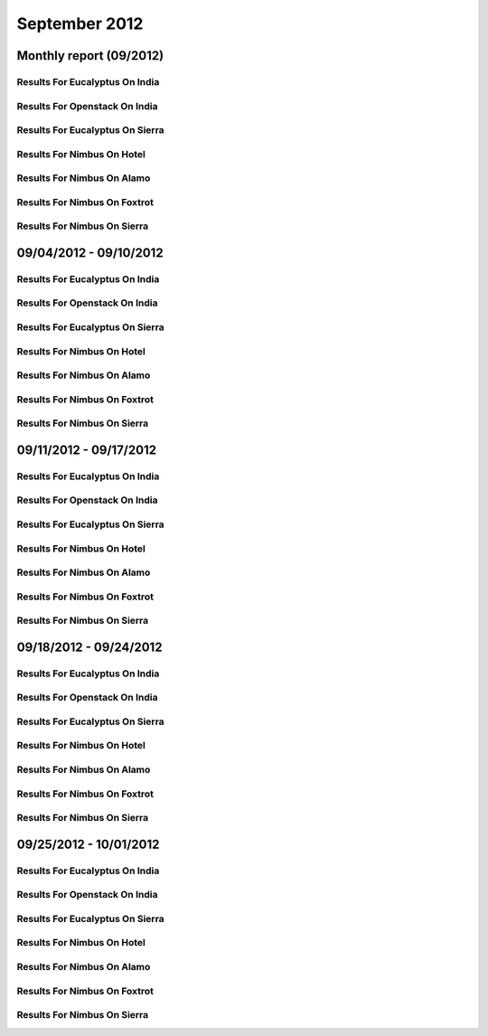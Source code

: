 September 2012
========================================
Monthly report (09/2012)
----------------------------------------

Results For Eucalyptus On India
^^^^^^^^^^^^^^^^^^^^^^^^^^^^^^^^^^^^^^^^^^^^^^^^^^^^^^^^^

.. raw:: html

	<div style="margin-top:10px;">
	<iframe id="the_iframe1" onLoad="calcHeight('the_iframe1');" width="100%" height="1" src="data/2012-09/india/eucalyptus/user/count/barhighcharts.html?time=1355545931" frameborder="0"></iframe>
	</div>
	Figure 1. Total count of VMs submitted per user for September 2012 on india

.. raw:: html

	<div style="margin-top:10px;">
	<iframe id="the_iframe2" onLoad="calcHeight('the_iframe2');" width="100%" height="1" src="data/2012-09/india/eucalyptus/user/FGGoogleMotionChart.html?time=1355545931" frameborder="0"></iframe>
	</div>
	Figure 2. Total count of VMs submitted per user for September 2012 on india

.. raw:: html

	<div style="margin-top:10px;">
	<iframe id="the_iframe3" onLoad="calcHeight('the_iframe3');" width="100%" height="1" src="data/2012-09/india/eucalyptus/user/runtime/barhighcharts.html?time=1355545931" frameborder="0"></iframe>
	</div>
	Figure 3. Total runtime (hour) of VMs submitted per user for September 2012 on india

.. raw:: html

	<div style="margin-top:10px;">
	<iframe id="the_iframe4" onLoad="calcHeight('the_iframe4');" width="100%" height="1" src="data/2012-09/india/eucalyptus/count/master-detailhighcharts.html?time=1355545931" frameborder="0"></iframe>
	</div>
	Figure 4. Total count of VMs submitted on india in September 2012

.. raw:: html

	<div style="margin-top:10px;">
	<iframe id="the_iframe5" onLoad="calcHeight('the_iframe5');" width="100%" height="1" src="data/2012-09/india/eucalyptus/runtime/master-detailhighcharts.html?time=1355545931" frameborder="0"></iframe>
	</div>
	Figure 5. Total runtime of VMs submitted on india in September 2012

.. raw:: html

	<div style="margin-top:10px;">
	<iframe id="the_iframe6" onLoad="calcHeight('the_iframe6');" width="100%" height="1" src="data/2012-09/india/eucalyptus/ccvm_cores/master-detailhighcharts.html?time=1355545931" frameborder="0"></iframe>
	</div>
	Figure 6. Total ccvm_cores of VMs submitted on india in September 2012

.. raw:: html

	<div style="margin-top:10px;">
	<iframe id="the_iframe7" onLoad="calcHeight('the_iframe7');" width="100%" height="1" src="data/2012-09/india/eucalyptus/ccvm_mem/master-detailhighcharts.html?time=1355545931" frameborder="0"></iframe>
	</div>
	Figure 7. Total ccvm_mem of VMs submitted on india in September 2012

.. raw:: html

	<div style="margin-top:10px;">
	<iframe id="the_iframe8" onLoad="calcHeight('the_iframe8');" width="100%" height="1" src="data/2012-09/india/eucalyptus/ccvm_disk/master-detailhighcharts.html?time=1355545931" frameborder="0"></iframe>
	</div>
	Figure 8. Total ccvm_disk of VMs submitted on india in September 2012

.. raw:: html

	<div style="margin-top:10px;">
	<iframe id="the_iframe9" onLoad="calcHeight('the_iframe9');" width="100%" height="1" src="data/2012-09/india/eucalyptus/count_node/columnhighcharts.html?time=1355545931" frameborder="0"></iframe>
	</div>
	Figure 9. Total VMs count per node cluster for September 2012 on india

Results For Openstack On India
^^^^^^^^^^^^^^^^^^^^^^^^^^^^^^^^^^^^^^^^^^^^^^^^^^^^^^^^^

.. raw:: html

	<div style="margin-top:10px;">
	<iframe id="the_iframe10" onLoad="calcHeight('the_iframe10');" width="100%" height="1" src="data/2012-09/india/openstack/user/count/barhighcharts.html?time=1355545931" frameborder="0"></iframe>
	</div>
	Figure 10. Total count of VMs submitted per user for September 2012 on india

.. raw:: html

	<div style="margin-top:10px;">
	<iframe id="the_iframe11" onLoad="calcHeight('the_iframe11');" width="100%" height="1" src="data/2012-09/india/openstack/user/runtime/barhighcharts.html?time=1355545931" frameborder="0"></iframe>
	</div>
	Figure 11. Total runtime (hour) of VMs submitted per user for September 2012 on india

Results For Eucalyptus On Sierra
^^^^^^^^^^^^^^^^^^^^^^^^^^^^^^^^^^^^^^^^^^^^^^^^^^^^^^^^^

.. raw:: html

	<div style="margin-top:10px;">
	<iframe id="the_iframe12" onLoad="calcHeight('the_iframe12');" width="100%" height="1" src="data/2012-09/sierra/eucalyptus/user/count/barhighcharts.html?time=1355545931" frameborder="0"></iframe>
	</div>
	Figure 12. Total count of VMs submitted per user for September 2012 on sierra

.. raw:: html

	<div style="margin-top:10px;">
	<iframe id="the_iframe13" onLoad="calcHeight('the_iframe13');" width="100%" height="1" src="data/2012-09/sierra/eucalyptus/user/runtime/barhighcharts.html?time=1355545931" frameborder="0"></iframe>
	</div>
	Figure 13. Total runtime (hour) of VMs submitted per user for September 2012 on sierra

.. raw:: html

	<div style="margin-top:10px;">
	<iframe id="the_iframe14" onLoad="calcHeight('the_iframe14');" width="100%" height="1" src="data/2012-09/sierra/eucalyptus/count/master-detailhighcharts.html?time=1355545931" frameborder="0"></iframe>
	</div>
	Figure 14. Total count of VMs submitted on sierra in September 2012

.. raw:: html

	<div style="margin-top:10px;">
	<iframe id="the_iframe15" onLoad="calcHeight('the_iframe15');" width="100%" height="1" src="data/2012-09/sierra/eucalyptus/runtime/master-detailhighcharts.html?time=1355545931" frameborder="0"></iframe>
	</div>
	Figure 15. Total runtime of VMs submitted on sierra in September 2012

.. raw:: html

	<div style="margin-top:10px;">
	<iframe id="the_iframe16" onLoad="calcHeight('the_iframe16');" width="100%" height="1" src="data/2012-09/sierra/eucalyptus/ccvm_cores/master-detailhighcharts.html?time=1355545931" frameborder="0"></iframe>
	</div>
	Figure 16. Total ccvm_cores of VMs submitted on sierra in September 2012

.. raw:: html

	<div style="margin-top:10px;">
	<iframe id="the_iframe17" onLoad="calcHeight('the_iframe17');" width="100%" height="1" src="data/2012-09/sierra/eucalyptus/ccvm_mem/master-detailhighcharts.html?time=1355545931" frameborder="0"></iframe>
	</div>
	Figure 17. Total ccvm_mem of VMs submitted on sierra in September 2012

.. raw:: html

	<div style="margin-top:10px;">
	<iframe id="the_iframe18" onLoad="calcHeight('the_iframe18');" width="100%" height="1" src="data/2012-09/sierra/eucalyptus/ccvm_disk/master-detailhighcharts.html?time=1355545931" frameborder="0"></iframe>
	</div>
	Figure 18. Total ccvm_disk of VMs submitted on sierra in September 2012

.. raw:: html

	<div style="margin-top:10px;">
	<iframe id="the_iframe19" onLoad="calcHeight('the_iframe19');" width="100%" height="1" src="data/2012-09/sierra/eucalyptus/count_node/columnhighcharts.html?time=1355545931" frameborder="0"></iframe>
	</div>
	Figure 19. Total VMs count per node cluster for September 2012 on sierra

Results For Nimbus On Hotel
^^^^^^^^^^^^^^^^^^^^^^^^^^^^^^^^^^^^^^^^^^^^^^^^^^^^^^^^^

.. raw:: html

	<div style="margin-top:10px;">
	<iframe id="the_iframe20" onLoad="calcHeight('the_iframe20');" width="100%" height="1" src="data/2012-09/hotel/nimbus/user/count/barhighcharts.html?time=1355545931" frameborder="0"></iframe>
	</div>
	Figure 20. Total count of VMs submitted per user for September 2012 on hotel

.. raw:: html

	<div style="margin-top:10px;">
	<iframe id="the_iframe21" onLoad="calcHeight('the_iframe21');" width="100%" height="1" src="data/2012-09/hotel/nimbus/user/runtime/barhighcharts.html?time=1355545931" frameborder="0"></iframe>
	</div>
	Figure 21. Total runtime (hour) of VMs submitted per user for September 2012 on hotel

Results For Nimbus On Alamo
^^^^^^^^^^^^^^^^^^^^^^^^^^^^^^^^^^^^^^^^^^^^^^^^^^^^^^^^^

.. raw:: html

	<div style="margin-top:10px;">
	<iframe id="the_iframe22" onLoad="calcHeight('the_iframe22');" width="100%" height="1" src="data/2012-09/alamo/nimbus/user/count/barhighcharts.html?time=1355545931" frameborder="0"></iframe>
	</div>
	Figure 22. Total count of VMs submitted per user for September 2012 on alamo

.. raw:: html

	<div style="margin-top:10px;">
	<iframe id="the_iframe23" onLoad="calcHeight('the_iframe23');" width="100%" height="1" src="data/2012-09/alamo/nimbus/user/runtime/barhighcharts.html?time=1355545931" frameborder="0"></iframe>
	</div>
	Figure 23. Total runtime (hour) of VMs submitted per user for September 2012 on alamo

Results For Nimbus On Foxtrot
^^^^^^^^^^^^^^^^^^^^^^^^^^^^^^^^^^^^^^^^^^^^^^^^^^^^^^^^^

.. raw:: html

	<div style="margin-top:10px;">
	<iframe id="the_iframe24" onLoad="calcHeight('the_iframe24');" width="100%" height="1" src="data/2012-09/foxtrot/nimbus/user/count/barhighcharts.html?time=1355545931" frameborder="0"></iframe>
	</div>
	Figure 24. Total count of VMs submitted per user for September 2012 on foxtrot

.. raw:: html

	<div style="margin-top:10px;">
	<iframe id="the_iframe25" onLoad="calcHeight('the_iframe25');" width="100%" height="1" src="data/2012-09/foxtrot/nimbus/user/runtime/barhighcharts.html?time=1355545931" frameborder="0"></iframe>
	</div>
	Figure 25. Total runtime (hour) of VMs submitted per user for September 2012 on foxtrot

Results For Nimbus On Sierra
^^^^^^^^^^^^^^^^^^^^^^^^^^^^^^^^^^^^^^^^^^^^^^^^^^^^^^^^^

.. raw:: html

	<div style="margin-top:10px;">
	<iframe id="the_iframe26" onLoad="calcHeight('the_iframe26');" width="100%" height="1" src="data/2012-09/sierra/nimbus/user/count/barhighcharts.html?time=1355545931" frameborder="0"></iframe>
	</div>
	Figure 26. Total count of VMs submitted per user for September 2012 on sierra

.. raw:: html

	<div style="margin-top:10px;">
	<iframe id="the_iframe27" onLoad="calcHeight('the_iframe27');" width="100%" height="1" src="data/2012-09/sierra/nimbus/user/runtime/barhighcharts.html?time=1355545931" frameborder="0"></iframe>
	</div>
	Figure 27. Total runtime (hour) of VMs submitted per user for September 2012 on sierra

09/04/2012 - 09/10/2012
------------------------------------------------------------

Results For Eucalyptus On India
^^^^^^^^^^^^^^^^^^^^^^^^^^^^^^^^^^^^^^^^^^^^^^^^^^^^^^^^^

.. raw:: html

	<div style="margin-top:10px;">
	<iframe id="the_iframe28" onLoad="calcHeight('the_iframe28');" width="100%" height="1" src="data/2012-09-10/india/eucalyptus/user/count/barhighcharts.html?time=1355545931" frameborder="0"></iframe>
	</div>
	Figure 28. Total count of VMs submitted per user for 2012-09-04  ~ 2012-09-10 on india

.. raw:: html

	<div style="margin-top:10px;">
	<iframe id="the_iframe29" onLoad="calcHeight('the_iframe29');" width="100%" height="1" src="data/2012-09-10/india/eucalyptus/user/runtime/barhighcharts.html?time=1355545931" frameborder="0"></iframe>
	</div>
	Figure 29. Total runtime (hour) of VMs submitted per user for 2012-09-04  ~ 2012-09-10 on india

.. raw:: html

	<div style="margin-top:10px;">
	<iframe id="the_iframe30" onLoad="calcHeight('the_iframe30');" width="100%" height="1" src="data/2012-09-10/india/eucalyptus/count_node/columnhighcharts.html?time=1355545931" frameborder="0"></iframe>
	</div>
	Figure 30. Total VMs count per node cluster for 2012-09-04  ~ 2012-09-10 on india

Results For Openstack On India
^^^^^^^^^^^^^^^^^^^^^^^^^^^^^^^^^^^^^^^^^^^^^^^^^^^^^^^^^

.. raw:: html

	<div style="margin-top:10px;">
	<iframe id="the_iframe31" onLoad="calcHeight('the_iframe31');" width="100%" height="1" src="data/2012-09-10/india/openstack/user/count/barhighcharts.html?time=1355545931" frameborder="0"></iframe>
	</div>
	Figure 31. Total count of VMs submitted per user for 2012-09-04 ~ 2012-09-10 on india

.. raw:: html

	<div style="margin-top:10px;">
	<iframe id="the_iframe32" onLoad="calcHeight('the_iframe32');" width="100%" height="1" src="data/2012-09-10/india/openstack/user/runtime/barhighcharts.html?time=1355545931" frameborder="0"></iframe>
	</div>
	Figure 32. Total runtime (hour) of VMs submitted per user for 2012-09-04 ~ 2012-09-10 on india

Results For Eucalyptus On Sierra
^^^^^^^^^^^^^^^^^^^^^^^^^^^^^^^^^^^^^^^^^^^^^^^^^^^^^^^^^

.. raw:: html

	<div style="margin-top:10px;">
	<iframe id="the_iframe33" onLoad="calcHeight('the_iframe33');" width="100%" height="1" src="data/2012-09-10/sierra/eucalyptus/user/count/barhighcharts.html?time=1355545931" frameborder="0"></iframe>
	</div>
	Figure 33. Total count of VMs submitted per user for 2012-09-04  ~ 2012-09-10 on sierra

.. raw:: html

	<div style="margin-top:10px;">
	<iframe id="the_iframe34" onLoad="calcHeight('the_iframe34');" width="100%" height="1" src="data/2012-09-10/sierra/eucalyptus/user/runtime/barhighcharts.html?time=1355545931" frameborder="0"></iframe>
	</div>
	Figure 34. Total runtime hour of VMs submitted per user for 2012-09-04  ~ 2012-09-10 on sierra

.. raw:: html

	<div style="margin-top:10px;">
	<iframe id="the_iframe35" onLoad="calcHeight('the_iframe35');" width="100%" height="1" src="data/2012-09-10/sierra/eucalyptus/count_node/columnhighcharts.html?time=1355545931" frameborder="0"></iframe>
	</div>
	Figure 35. Total VMs count per node cluster for 2012-09-04  ~ 2012-09-10 on sierra

Results For Nimbus On Hotel
^^^^^^^^^^^^^^^^^^^^^^^^^^^^^^^^^^^^^^^^^^^^^^^^^^^^^^^^^

.. raw:: html

	<div style="margin-top:10px;">
	<iframe id="the_iframe36" onLoad="calcHeight('the_iframe36');" width="100%" height="1" src="data/2012-09-10/hotel/nimbus/user/count/barhighcharts.html?time=1355545931" frameborder="0"></iframe>
	</div>
	Figure 36. Total count of VMs submitted per user for 2012-09-04 ~ 2012-09-10 on hotel

.. raw:: html

	<div style="margin-top:10px;">
	<iframe id="the_iframe37" onLoad="calcHeight('the_iframe37');" width="100%" height="1" src="data/2012-09-10/hotel/nimbus/user/runtime/barhighcharts.html?time=1355545931" frameborder="0"></iframe>
	</div>
	Figure 37. Total runtime (hour) of VMs submitted per user for 2012-09-04 ~ 2012-09-10 on hotel

Results For Nimbus On Alamo
^^^^^^^^^^^^^^^^^^^^^^^^^^^^^^^^^^^^^^^^^^^^^^^^^^^^^^^^^

.. raw:: html

	<div style="margin-top:10px;">
	<iframe id="the_iframe38" onLoad="calcHeight('the_iframe38');" width="100%" height="1" src="data/2012-09-10/alamo/nimbus/user/count/barhighcharts.html?time=1355545931" frameborder="0"></iframe>
	</div>
	Figure 38. Total count of VMs submitted per user for 2012-09-04 ~ 2012-09-10 on alamo

.. raw:: html

	<div style="margin-top:10px;">
	<iframe id="the_iframe39" onLoad="calcHeight('the_iframe39');" width="100%" height="1" src="data/2012-09-10/alamo/nimbus/user/runtime/barhighcharts.html?time=1355545931" frameborder="0"></iframe>
	</div>
	Figure 39. Total runtime (hour) of VMs submitted per user for 2012-09-04 ~ 2012-09-10 on alamo

Results For Nimbus On Foxtrot
^^^^^^^^^^^^^^^^^^^^^^^^^^^^^^^^^^^^^^^^^^^^^^^^^^^^^^^^^

.. raw:: html

	<div style="margin-top:10px;">
	<iframe id="the_iframe40" onLoad="calcHeight('the_iframe40');" width="100%" height="1" src="data/2012-09-10/foxtrot/nimbus/user/count/barhighcharts.html?time=1355545931" frameborder="0"></iframe>
	</div>
	Figure 40. Total count of VMs submitted per user for 2012-09-04 ~ 2012-09-10 on foxtrot

.. raw:: html

	<div style="margin-top:10px;">
	<iframe id="the_iframe41" onLoad="calcHeight('the_iframe41');" width="100%" height="1" src="data/2012-09-10/foxtrot/nimbus/user/runtime/barhighcharts.html?time=1355545931" frameborder="0"></iframe>
	</div>
	Figure 41. Total runtime (hour) of VMs submitted per user for 2012-09-04 ~ 2012-09-10 on foxtrot

Results For Nimbus On Sierra
^^^^^^^^^^^^^^^^^^^^^^^^^^^^^^^^^^^^^^^^^^^^^^^^^^^^^^^^^

.. raw:: html

	<div style="margin-top:10px;">
	<iframe id="the_iframe42" onLoad="calcHeight('the_iframe42');" width="100%" height="1" src="data/2012-09-10/sierra/nimbus/user/count/barhighcharts.html?time=1355545931" frameborder="0"></iframe>
	</div>
	Figure 42. Total count of VMs submitted per user for 2012-09-04 ~ 2012-09-10 on sierra

.. raw:: html

	<div style="margin-top:10px;">
	<iframe id="the_iframe43" onLoad="calcHeight('the_iframe43');" width="100%" height="1" src="data/2012-09-10/sierra/nimbus/user/runtime/barhighcharts.html?time=1355545931" frameborder="0"></iframe>
	</div>
	Figure 43. Total runtime (hour) of VMs submitted per user for 2012-09-04 ~ 2012-09-10 on sierra

09/11/2012 - 09/17/2012
------------------------------------------------------------

Results For Eucalyptus On India
^^^^^^^^^^^^^^^^^^^^^^^^^^^^^^^^^^^^^^^^^^^^^^^^^^^^^^^^^

.. raw:: html

	<div style="margin-top:10px;">
	<iframe id="the_iframe28" onLoad="calcHeight('the_iframe28');" width="100%" height="1" src="data/2012-09-17/india/eucalyptus/user/count/barhighcharts.html?time=1355545931" frameborder="0"></iframe>
	</div>
	Figure 28. Total count of VMs submitted per user for 2012-09-11  ~ 2012-09-17 on india

.. raw:: html

	<div style="margin-top:10px;">
	<iframe id="the_iframe29" onLoad="calcHeight('the_iframe29');" width="100%" height="1" src="data/2012-09-17/india/eucalyptus/user/runtime/barhighcharts.html?time=1355545931" frameborder="0"></iframe>
	</div>
	Figure 29. Total runtime (hour) of VMs submitted per user for 2012-09-11  ~ 2012-09-17 on india

.. raw:: html

	<div style="margin-top:10px;">
	<iframe id="the_iframe30" onLoad="calcHeight('the_iframe30');" width="100%" height="1" src="data/2012-09-17/india/eucalyptus/count_node/columnhighcharts.html?time=1355545931" frameborder="0"></iframe>
	</div>
	Figure 30. Total VMs count per node cluster for 2012-09-11  ~ 2012-09-17 on india

Results For Openstack On India
^^^^^^^^^^^^^^^^^^^^^^^^^^^^^^^^^^^^^^^^^^^^^^^^^^^^^^^^^

.. raw:: html

	<div style="margin-top:10px;">
	<iframe id="the_iframe31" onLoad="calcHeight('the_iframe31');" width="100%" height="1" src="data/2012-09-17/india/openstack/user/count/barhighcharts.html?time=1355545931" frameborder="0"></iframe>
	</div>
	Figure 31. Total count of VMs submitted per user for 2012-09-11 ~ 2012-09-17 on india

.. raw:: html

	<div style="margin-top:10px;">
	<iframe id="the_iframe32" onLoad="calcHeight('the_iframe32');" width="100%" height="1" src="data/2012-09-17/india/openstack/user/runtime/barhighcharts.html?time=1355545931" frameborder="0"></iframe>
	</div>
	Figure 32. Total runtime (hour) of VMs submitted per user for 2012-09-11 ~ 2012-09-17 on india

Results For Eucalyptus On Sierra
^^^^^^^^^^^^^^^^^^^^^^^^^^^^^^^^^^^^^^^^^^^^^^^^^^^^^^^^^

.. raw:: html

	<div style="margin-top:10px;">
	<iframe id="the_iframe33" onLoad="calcHeight('the_iframe33');" width="100%" height="1" src="data/2012-09-17/sierra/eucalyptus/user/count/barhighcharts.html?time=1355545931" frameborder="0"></iframe>
	</div>
	Figure 33. Total count of VMs submitted per user for 2012-09-11  ~ 2012-09-17 on sierra

.. raw:: html

	<div style="margin-top:10px;">
	<iframe id="the_iframe34" onLoad="calcHeight('the_iframe34');" width="100%" height="1" src="data/2012-09-17/sierra/eucalyptus/user/runtime/barhighcharts.html?time=1355545931" frameborder="0"></iframe>
	</div>
	Figure 34. Total runtime hour of VMs submitted per user for 2012-09-11  ~ 2012-09-17 on sierra

.. raw:: html

	<div style="margin-top:10px;">
	<iframe id="the_iframe35" onLoad="calcHeight('the_iframe35');" width="100%" height="1" src="data/2012-09-17/sierra/eucalyptus/count_node/columnhighcharts.html?time=1355545931" frameborder="0"></iframe>
	</div>
	Figure 35. Total VMs count per node cluster for 2012-09-11  ~ 2012-09-17 on sierra

Results For Nimbus On Hotel
^^^^^^^^^^^^^^^^^^^^^^^^^^^^^^^^^^^^^^^^^^^^^^^^^^^^^^^^^

.. raw:: html

	<div style="margin-top:10px;">
	<iframe id="the_iframe36" onLoad="calcHeight('the_iframe36');" width="100%" height="1" src="data/2012-09-17/hotel/nimbus/user/count/barhighcharts.html?time=1355545931" frameborder="0"></iframe>
	</div>
	Figure 36. Total count of VMs submitted per user for 2012-09-11 ~ 2012-09-17 on hotel

.. raw:: html

	<div style="margin-top:10px;">
	<iframe id="the_iframe37" onLoad="calcHeight('the_iframe37');" width="100%" height="1" src="data/2012-09-17/hotel/nimbus/user/runtime/barhighcharts.html?time=1355545931" frameborder="0"></iframe>
	</div>
	Figure 37. Total runtime (hour) of VMs submitted per user for 2012-09-11 ~ 2012-09-17 on hotel

Results For Nimbus On Alamo
^^^^^^^^^^^^^^^^^^^^^^^^^^^^^^^^^^^^^^^^^^^^^^^^^^^^^^^^^

.. raw:: html

	<div style="margin-top:10px;">
	<iframe id="the_iframe38" onLoad="calcHeight('the_iframe38');" width="100%" height="1" src="data/2012-09-17/alamo/nimbus/user/count/barhighcharts.html?time=1355545931" frameborder="0"></iframe>
	</div>
	Figure 38. Total count of VMs submitted per user for 2012-09-11 ~ 2012-09-17 on alamo

.. raw:: html

	<div style="margin-top:10px;">
	<iframe id="the_iframe39" onLoad="calcHeight('the_iframe39');" width="100%" height="1" src="data/2012-09-17/alamo/nimbus/user/runtime/barhighcharts.html?time=1355545931" frameborder="0"></iframe>
	</div>
	Figure 39. Total runtime (hour) of VMs submitted per user for 2012-09-11 ~ 2012-09-17 on alamo

Results For Nimbus On Foxtrot
^^^^^^^^^^^^^^^^^^^^^^^^^^^^^^^^^^^^^^^^^^^^^^^^^^^^^^^^^

.. raw:: html

	<div style="margin-top:10px;">
	<iframe id="the_iframe40" onLoad="calcHeight('the_iframe40');" width="100%" height="1" src="data/2012-09-17/foxtrot/nimbus/user/count/barhighcharts.html?time=1355545931" frameborder="0"></iframe>
	</div>
	Figure 40. Total count of VMs submitted per user for 2012-09-11 ~ 2012-09-17 on foxtrot

.. raw:: html

	<div style="margin-top:10px;">
	<iframe id="the_iframe41" onLoad="calcHeight('the_iframe41');" width="100%" height="1" src="data/2012-09-17/foxtrot/nimbus/user/runtime/barhighcharts.html?time=1355545931" frameborder="0"></iframe>
	</div>
	Figure 41. Total runtime (hour) of VMs submitted per user for 2012-09-11 ~ 2012-09-17 on foxtrot

Results For Nimbus On Sierra
^^^^^^^^^^^^^^^^^^^^^^^^^^^^^^^^^^^^^^^^^^^^^^^^^^^^^^^^^

.. raw:: html

	<div style="margin-top:10px;">
	<iframe id="the_iframe42" onLoad="calcHeight('the_iframe42');" width="100%" height="1" src="data/2012-09-17/sierra/nimbus/user/count/barhighcharts.html?time=1355545931" frameborder="0"></iframe>
	</div>
	Figure 42. Total count of VMs submitted per user for 2012-09-11 ~ 2012-09-17 on sierra

.. raw:: html

	<div style="margin-top:10px;">
	<iframe id="the_iframe43" onLoad="calcHeight('the_iframe43');" width="100%" height="1" src="data/2012-09-17/sierra/nimbus/user/runtime/barhighcharts.html?time=1355545931" frameborder="0"></iframe>
	</div>
	Figure 43. Total runtime (hour) of VMs submitted per user for 2012-09-11 ~ 2012-09-17 on sierra

09/18/2012 - 09/24/2012
------------------------------------------------------------

Results For Eucalyptus On India
^^^^^^^^^^^^^^^^^^^^^^^^^^^^^^^^^^^^^^^^^^^^^^^^^^^^^^^^^

.. raw:: html

	<div style="margin-top:10px;">
	<iframe id="the_iframe28" onLoad="calcHeight('the_iframe28');" width="100%" height="1" src="data/2012-09-24/india/eucalyptus/user/count/barhighcharts.html?time=1355545931" frameborder="0"></iframe>
	</div>
	Figure 28. Total count of VMs submitted per user for 2012-09-18  ~ 2012-09-24 on india

.. raw:: html

	<div style="margin-top:10px;">
	<iframe id="the_iframe29" onLoad="calcHeight('the_iframe29');" width="100%" height="1" src="data/2012-09-24/india/eucalyptus/user/runtime/barhighcharts.html?time=1355545931" frameborder="0"></iframe>
	</div>
	Figure 29. Total runtime (hour) of VMs submitted per user for 2012-09-18  ~ 2012-09-24 on india

.. raw:: html

	<div style="margin-top:10px;">
	<iframe id="the_iframe30" onLoad="calcHeight('the_iframe30');" width="100%" height="1" src="data/2012-09-24/india/eucalyptus/count_node/columnhighcharts.html?time=1355545931" frameborder="0"></iframe>
	</div>
	Figure 30. Total VMs count per node cluster for 2012-09-18  ~ 2012-09-24 on india

Results For Openstack On India
^^^^^^^^^^^^^^^^^^^^^^^^^^^^^^^^^^^^^^^^^^^^^^^^^^^^^^^^^

.. raw:: html

	<div style="margin-top:10px;">
	<iframe id="the_iframe31" onLoad="calcHeight('the_iframe31');" width="100%" height="1" src="data/2012-09-24/india/openstack/user/count/barhighcharts.html?time=1355545931" frameborder="0"></iframe>
	</div>
	Figure 31. Total count of VMs submitted per user for 2012-09-18 ~ 2012-09-24 on india

.. raw:: html

	<div style="margin-top:10px;">
	<iframe id="the_iframe32" onLoad="calcHeight('the_iframe32');" width="100%" height="1" src="data/2012-09-24/india/openstack/user/runtime/barhighcharts.html?time=1355545931" frameborder="0"></iframe>
	</div>
	Figure 32. Total runtime (hour) of VMs submitted per user for 2012-09-18 ~ 2012-09-24 on india

Results For Eucalyptus On Sierra
^^^^^^^^^^^^^^^^^^^^^^^^^^^^^^^^^^^^^^^^^^^^^^^^^^^^^^^^^

.. raw:: html

	<div style="margin-top:10px;">
	<iframe id="the_iframe33" onLoad="calcHeight('the_iframe33');" width="100%" height="1" src="data/2012-09-24/sierra/eucalyptus/user/count/barhighcharts.html?time=1355545931" frameborder="0"></iframe>
	</div>
	Figure 33. Total count of VMs submitted per user for 2012-09-18  ~ 2012-09-24 on sierra

.. raw:: html

	<div style="margin-top:10px;">
	<iframe id="the_iframe34" onLoad="calcHeight('the_iframe34');" width="100%" height="1" src="data/2012-09-24/sierra/eucalyptus/user/runtime/barhighcharts.html?time=1355545931" frameborder="0"></iframe>
	</div>
	Figure 34. Total runtime hour of VMs submitted per user for 2012-09-18  ~ 2012-09-24 on sierra

.. raw:: html

	<div style="margin-top:10px;">
	<iframe id="the_iframe35" onLoad="calcHeight('the_iframe35');" width="100%" height="1" src="data/2012-09-24/sierra/eucalyptus/count_node/columnhighcharts.html?time=1355545931" frameborder="0"></iframe>
	</div>
	Figure 35. Total VMs count per node cluster for 2012-09-18  ~ 2012-09-24 on sierra

Results For Nimbus On Hotel
^^^^^^^^^^^^^^^^^^^^^^^^^^^^^^^^^^^^^^^^^^^^^^^^^^^^^^^^^

.. raw:: html

	<div style="margin-top:10px;">
	<iframe id="the_iframe36" onLoad="calcHeight('the_iframe36');" width="100%" height="1" src="data/2012-09-24/hotel/nimbus/user/count/barhighcharts.html?time=1355545931" frameborder="0"></iframe>
	</div>
	Figure 36. Total count of VMs submitted per user for 2012-09-18 ~ 2012-09-24 on hotel

.. raw:: html

	<div style="margin-top:10px;">
	<iframe id="the_iframe37" onLoad="calcHeight('the_iframe37');" width="100%" height="1" src="data/2012-09-24/hotel/nimbus/user/runtime/barhighcharts.html?time=1355545931" frameborder="0"></iframe>
	</div>
	Figure 37. Total runtime (hour) of VMs submitted per user for 2012-09-18 ~ 2012-09-24 on hotel

Results For Nimbus On Alamo
^^^^^^^^^^^^^^^^^^^^^^^^^^^^^^^^^^^^^^^^^^^^^^^^^^^^^^^^^

.. raw:: html

	<div style="margin-top:10px;">
	<iframe id="the_iframe38" onLoad="calcHeight('the_iframe38');" width="100%" height="1" src="data/2012-09-24/alamo/nimbus/user/count/barhighcharts.html?time=1355545931" frameborder="0"></iframe>
	</div>
	Figure 38. Total count of VMs submitted per user for 2012-09-18 ~ 2012-09-24 on alamo

.. raw:: html

	<div style="margin-top:10px;">
	<iframe id="the_iframe39" onLoad="calcHeight('the_iframe39');" width="100%" height="1" src="data/2012-09-24/alamo/nimbus/user/runtime/barhighcharts.html?time=1355545931" frameborder="0"></iframe>
	</div>
	Figure 39. Total runtime (hour) of VMs submitted per user for 2012-09-18 ~ 2012-09-24 on alamo

Results For Nimbus On Foxtrot
^^^^^^^^^^^^^^^^^^^^^^^^^^^^^^^^^^^^^^^^^^^^^^^^^^^^^^^^^

.. raw:: html

	<div style="margin-top:10px;">
	<iframe id="the_iframe40" onLoad="calcHeight('the_iframe40');" width="100%" height="1" src="data/2012-09-24/foxtrot/nimbus/user/count/barhighcharts.html?time=1355545931" frameborder="0"></iframe>
	</div>
	Figure 40. Total count of VMs submitted per user for 2012-09-18 ~ 2012-09-24 on foxtrot

.. raw:: html

	<div style="margin-top:10px;">
	<iframe id="the_iframe41" onLoad="calcHeight('the_iframe41');" width="100%" height="1" src="data/2012-09-24/foxtrot/nimbus/user/runtime/barhighcharts.html?time=1355545931" frameborder="0"></iframe>
	</div>
	Figure 41. Total runtime (hour) of VMs submitted per user for 2012-09-18 ~ 2012-09-24 on foxtrot

Results For Nimbus On Sierra
^^^^^^^^^^^^^^^^^^^^^^^^^^^^^^^^^^^^^^^^^^^^^^^^^^^^^^^^^

.. raw:: html

	<div style="margin-top:10px;">
	<iframe id="the_iframe42" onLoad="calcHeight('the_iframe42');" width="100%" height="1" src="data/2012-09-24/sierra/nimbus/user/count/barhighcharts.html?time=1355545931" frameborder="0"></iframe>
	</div>
	Figure 42. Total count of VMs submitted per user for 2012-09-18 ~ 2012-09-24 on sierra

.. raw:: html

	<div style="margin-top:10px;">
	<iframe id="the_iframe43" onLoad="calcHeight('the_iframe43');" width="100%" height="1" src="data/2012-09-24/sierra/nimbus/user/runtime/barhighcharts.html?time=1355545931" frameborder="0"></iframe>
	</div>
	Figure 43. Total runtime (hour) of VMs submitted per user for 2012-09-18 ~ 2012-09-24 on sierra

09/25/2012 - 10/01/2012
------------------------------------------------------------

Results For Eucalyptus On India
^^^^^^^^^^^^^^^^^^^^^^^^^^^^^^^^^^^^^^^^^^^^^^^^^^^^^^^^^

.. raw:: html

	<div style="margin-top:10px;">
	<iframe id="the_iframe28" onLoad="calcHeight('the_iframe28');" width="100%" height="1" src="data/2012-10-01/india/eucalyptus/user/count/barhighcharts.html?time=1355545931" frameborder="0"></iframe>
	</div>
	Figure 28. Total count of VMs submitted per user for 2012-09-25  ~ 2012-10-01 on india

.. raw:: html

	<div style="margin-top:10px;">
	<iframe id="the_iframe29" onLoad="calcHeight('the_iframe29');" width="100%" height="1" src="data/2012-10-01/india/eucalyptus/user/runtime/barhighcharts.html?time=1355545931" frameborder="0"></iframe>
	</div>
	Figure 29. Total runtime (hour) of VMs submitted per user for 2012-09-25  ~ 2012-10-01 on india

.. raw:: html

	<div style="margin-top:10px;">
	<iframe id="the_iframe30" onLoad="calcHeight('the_iframe30');" width="100%" height="1" src="data/2012-10-01/india/eucalyptus/count_node/columnhighcharts.html?time=1355545931" frameborder="0"></iframe>
	</div>
	Figure 30. Total VMs count per node cluster for 2012-09-25  ~ 2012-10-01 on india

Results For Openstack On India
^^^^^^^^^^^^^^^^^^^^^^^^^^^^^^^^^^^^^^^^^^^^^^^^^^^^^^^^^

.. raw:: html

	<div style="margin-top:10px;">
	<iframe id="the_iframe31" onLoad="calcHeight('the_iframe31');" width="100%" height="1" src="data/2012-10-01/india/openstack/user/count/barhighcharts.html?time=1355545931" frameborder="0"></iframe>
	</div>
	Figure 31. Total count of VMs submitted per user for 2012-09-25 ~ 2012-10-01 on india

.. raw:: html

	<div style="margin-top:10px;">
	<iframe id="the_iframe32" onLoad="calcHeight('the_iframe32');" width="100%" height="1" src="data/2012-10-01/india/openstack/user/runtime/barhighcharts.html?time=1355545931" frameborder="0"></iframe>
	</div>
	Figure 32. Total runtime (hour) of VMs submitted per user for 2012-09-25 ~ 2012-10-01 on india

Results For Eucalyptus On Sierra
^^^^^^^^^^^^^^^^^^^^^^^^^^^^^^^^^^^^^^^^^^^^^^^^^^^^^^^^^

.. raw:: html

	<div style="margin-top:10px;">
	<iframe id="the_iframe33" onLoad="calcHeight('the_iframe33');" width="100%" height="1" src="data/2012-10-01/sierra/eucalyptus/user/count/barhighcharts.html?time=1355545931" frameborder="0"></iframe>
	</div>
	Figure 33. Total count of VMs submitted per user for 2012-09-25  ~ 2012-10-01 on sierra

.. raw:: html

	<div style="margin-top:10px;">
	<iframe id="the_iframe34" onLoad="calcHeight('the_iframe34');" width="100%" height="1" src="data/2012-10-01/sierra/eucalyptus/user/runtime/barhighcharts.html?time=1355545931" frameborder="0"></iframe>
	</div>
	Figure 34. Total runtime hour of VMs submitted per user for 2012-09-25  ~ 2012-10-01 on sierra

.. raw:: html

	<div style="margin-top:10px;">
	<iframe id="the_iframe35" onLoad="calcHeight('the_iframe35');" width="100%" height="1" src="data/2012-10-01/sierra/eucalyptus/count_node/columnhighcharts.html?time=1355545931" frameborder="0"></iframe>
	</div>
	Figure 35. Total VMs count per node cluster for 2012-09-25  ~ 2012-10-01 on sierra

Results For Nimbus On Hotel
^^^^^^^^^^^^^^^^^^^^^^^^^^^^^^^^^^^^^^^^^^^^^^^^^^^^^^^^^

.. raw:: html

	<div style="margin-top:10px;">
	<iframe id="the_iframe36" onLoad="calcHeight('the_iframe36');" width="100%" height="1" src="data/2012-10-01/hotel/nimbus/user/count/barhighcharts.html?time=1355545931" frameborder="0"></iframe>
	</div>
	Figure 36. Total count of VMs submitted per user for 2012-09-25 ~ 2012-10-01 on hotel

.. raw:: html

	<div style="margin-top:10px;">
	<iframe id="the_iframe37" onLoad="calcHeight('the_iframe37');" width="100%" height="1" src="data/2012-10-01/hotel/nimbus/user/runtime/barhighcharts.html?time=1355545931" frameborder="0"></iframe>
	</div>
	Figure 37. Total runtime (hour) of VMs submitted per user for 2012-09-25 ~ 2012-10-01 on hotel

Results For Nimbus On Alamo
^^^^^^^^^^^^^^^^^^^^^^^^^^^^^^^^^^^^^^^^^^^^^^^^^^^^^^^^^

.. raw:: html

	<div style="margin-top:10px;">
	<iframe id="the_iframe38" onLoad="calcHeight('the_iframe38');" width="100%" height="1" src="data/2012-10-01/alamo/nimbus/user/count/barhighcharts.html?time=1355545931" frameborder="0"></iframe>
	</div>
	Figure 38. Total count of VMs submitted per user for 2012-09-25 ~ 2012-10-01 on alamo

.. raw:: html

	<div style="margin-top:10px;">
	<iframe id="the_iframe39" onLoad="calcHeight('the_iframe39');" width="100%" height="1" src="data/2012-10-01/alamo/nimbus/user/runtime/barhighcharts.html?time=1355545931" frameborder="0"></iframe>
	</div>
	Figure 39. Total runtime (hour) of VMs submitted per user for 2012-09-25 ~ 2012-10-01 on alamo

Results For Nimbus On Foxtrot
^^^^^^^^^^^^^^^^^^^^^^^^^^^^^^^^^^^^^^^^^^^^^^^^^^^^^^^^^

.. raw:: html

	<div style="margin-top:10px;">
	<iframe id="the_iframe40" onLoad="calcHeight('the_iframe40');" width="100%" height="1" src="data/2012-10-01/foxtrot/nimbus/user/count/barhighcharts.html?time=1355545931" frameborder="0"></iframe>
	</div>
	Figure 40. Total count of VMs submitted per user for 2012-09-25 ~ 2012-10-01 on foxtrot

.. raw:: html

	<div style="margin-top:10px;">
	<iframe id="the_iframe41" onLoad="calcHeight('the_iframe41');" width="100%" height="1" src="data/2012-10-01/foxtrot/nimbus/user/runtime/barhighcharts.html?time=1355545931" frameborder="0"></iframe>
	</div>
	Figure 41. Total runtime (hour) of VMs submitted per user for 2012-09-25 ~ 2012-10-01 on foxtrot

Results For Nimbus On Sierra
^^^^^^^^^^^^^^^^^^^^^^^^^^^^^^^^^^^^^^^^^^^^^^^^^^^^^^^^^

.. raw:: html

	<div style="margin-top:10px;">
	<iframe id="the_iframe42" onLoad="calcHeight('the_iframe42');" width="100%" height="1" src="data/2012-10-01/sierra/nimbus/user/count/barhighcharts.html?time=1355545931" frameborder="0"></iframe>
	</div>
	Figure 42. Total count of VMs submitted per user for 2012-09-25 ~ 2012-10-01 on sierra

.. raw:: html

	<div style="margin-top:10px;">
	<iframe id="the_iframe43" onLoad="calcHeight('the_iframe43');" width="100%" height="1" src="data/2012-10-01/sierra/nimbus/user/runtime/barhighcharts.html?time=1355545931" frameborder="0"></iframe>
	</div>
	Figure 43. Total runtime (hour) of VMs submitted per user for 2012-09-25 ~ 2012-10-01 on sierra
